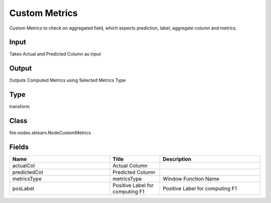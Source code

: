 Custom Metrics
=========== 

Custom Metrics to check on aggregated field, which expects prediction, label, aggregate column and metrics.

Input
--------------
Takes Actual and Predicted Column as input

Output
--------------
Outputs Computed Metrics using Selected Metrics Type 

Type
--------- 

transform

Class
--------- 

fire.nodes.sklearn.NodeCustomMetrics

Fields
--------- 

.. list-table::
      :widths: 10 5 10
      :header-rows: 1

      * - Name
        - Title
        - Description
      * - actualCol
        - Actual Column
        - 
      * - predictedCol
        - Predicted Column
        - 
      * - metricsType
        - metricsType
        - Window Function Name
      * - posLabel
        - Positive Label for computing F1
        - Positive Label for computing F1




